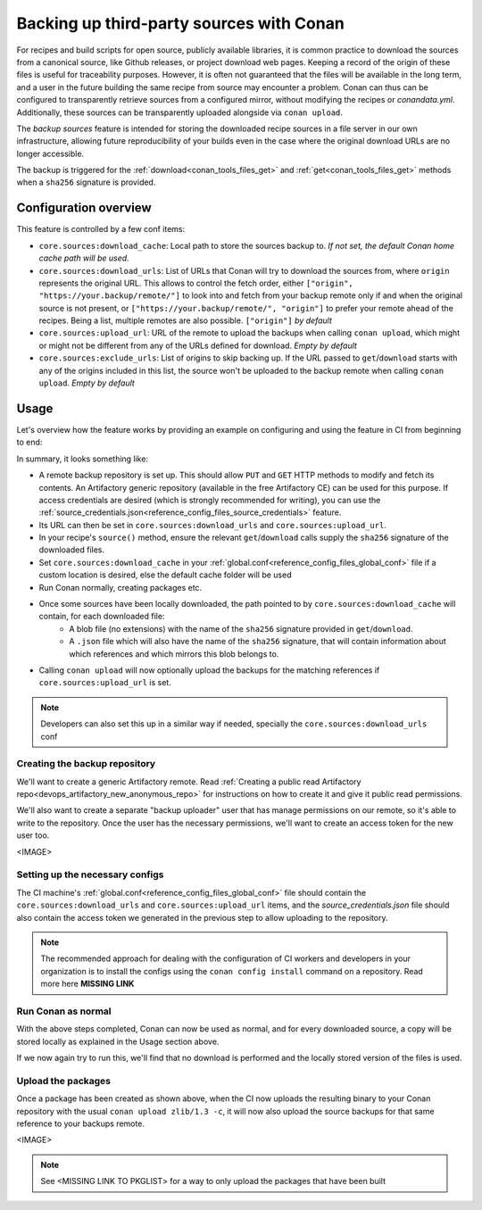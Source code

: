 .. _conan_backup_sources:

Backing up third-party sources with Conan
=========================================

For recipes and build scripts for open source, publicly available libraries,
it is common practice to download the sources from a canonical source, like Github releases, or project download web pages.
Keeping a record of the origin of these files is useful for traceability purposes.
However, it is often not guaranteed that the files will be available in the long term,
and a user in the future building the same recipe from source may encounter a problem.
Conan can thus can be configured to transparently retrieve sources from a configured mirror,
without modifying the recipes or `conandata.yml`.
Additionally, these sources can be transparently uploaded alongside via ``conan upload``.

The *backup sources* feature is intended for storing the downloaded recipe sources in a file server in our own infrastructure,
allowing future reproducibility of your builds even in the case where the original download URLs are no longer accessible.

The backup is triggered for the :ref:`download<conan_tools_files_get>` and :ref:`get<conan_tools_files_get>` methods
when a ``sha256`` signature is provided.


Configuration overview
----------------------

This feature is controlled by a few conf items:

* ``core.sources:download_cache``: Local path to store the sources backup to.
  *If not set, the default Conan home cache path will be used.*
* ``core.sources:download_urls``: List of URLs that Conan will try to download the sources from,
  where ``origin`` represents the original URL.
  This allows to control the fetch order, either ``["origin", "https://your.backup/remote/"]``
  to look into and fetch from your backup remote only if and when the original source is not present,
  or ``["https://your.backup/remote/", "origin"]`` to prefer your remote ahead of the recipes.
  Being a list, multiple remotes are also possible. ``["origin"]`` *by default*
* ``core.sources:upload_url``: URL of the remote to upload the backups when calling ``conan upload``,
  which might or might not be different from any of the URLs defined for download. *Empty by default*
* ``core.sources:exclude_urls``: List of origins to skip backing up.
  If the URL passed to ``get``/``download`` starts with any of the origins included in this list,
  the source won't be uploaded to the backup remote when calling ``conan upload``. *Empty by default*


Usage
-----

Let's overview how the feature works by providing an example on configuring and using the feature in CI from beginning to end:

In summary, it looks something like:

- A remote backup repository is set up. This should allow ``PUT`` and ``GET`` HTTP methods to modify and fetch its contents.
  An Artifactory generic repository (available in the free Artifactory CE) can be used for this purpose.
  If access credentials are desired (which is strongly recommended for writing), you can use the :ref:`source_credentials.json<reference_config_files_source_credentials>` feature.
- Its URL can then be set in ``core.sources:download_urls`` and ``core.sources:upload_url``.
- In your recipe's ``source()`` method, ensure the relevant ``get``/``download`` calls supply the ``sha256`` signature of the downloaded files.
- Set ``core.sources:download_cache`` in your :ref:`global.conf<reference_config_files_global_conf>` file if a custom location is desired,
  else the default cache folder will be used
- Run Conan normally, creating packages etc.
- Once some sources have been locally downloaded, the path pointed to by ``core.sources:download_cache`` will contain, for each downloaded file:
   - A blob file (no extensions) with the name of the ``sha256`` signature provided in ``get``/``download``.
   - A ``.json`` file which will also have the name of the ``sha256`` signature,
     that will contain information about which references and which mirrors this blob belongs to.
- Calling ``conan upload`` will now optionally upload the backups for the matching references if ``core.sources:upload_url`` is set.

.. note::

   Developers can also set this up in a similar way if needed, specially the ``core.sources:download_urls`` conf


Creating the backup repository
~~~~~~~~~~~~~~~~~~~~~~~~~~~~~~
We'll want to create a generic Artifactory remote.
Read :ref:`Creating a public read Artifactory repo<devops_artifactory_new_anonymous_repo>`
for instructions on how to create it and give it public read permissions.

We'll also want to create a separate "backup uploader" user that has manage permissions on our remote, so it's able to write to the repository.
Once the user has the necessary permissions, we'll want to create an access token for the new user too.

<IMAGE>

Setting up the necessary configs
~~~~~~~~~~~~~~~~~~~~~~~~~~~~~~~~

The CI machine's :ref:`global.conf<reference_config_files_global_conf>` file should contain the
``core.sources:download_urls`` and ``core.sources:upload_url`` items, and the `source_credentials.json` file
should also contain the access token we generated in the previous step to allow uploading to the repository.

.. code-block:: text
   :caption: global.conf

   core.sources:download_urls=["<my_artifactory_url>/backup-sources", "origin"]
   core.sources:upload_url="<my_artifactory_url>/backup-sources"


.. code-block:: json
   :caption: source_credentials.json

   {
      "credentials": [

      ]
   }


.. note::

   The recommended approach for dealing with the configuration of CI workers and developers in your organization is
   to install the configs using the ``conan config install`` command on a repository. Read more here **MISSING LINK**


Run Conan as normal
~~~~~~~~~~~~~~~~~~~

With the above steps completed, Conan can now be used as normal, and for every downloaded source,
a copy will be stored locally as explained in the Usage section above.

.. code-block:: text
   :caption: The client will now print information regarding from which remote it was capable of downloading the sources

   $ conan create . --version=1.3

   ...

   ======== Installing packages ========
   zlib/1.3: Calling source() in /Users/ruben/.conan2/p/zlib0f4e45286ecd1/s/src
   zlib/1.3: Sources for ['https://zlib.net/fossils/zlib-1.3.tar.gz', 'https://github.com/madler/zlib/releases/download/v1.3/zlib-1.3.tar.gz'] found in remote backup https://c3i.jfrog.io/artifactory/conan-center-backup-sources/

   -------- Installing package zlib/1.3 (1 of 1) --------

   ...


If we now again try to run this, we'll find that no download is performed and the locally stored version of the files is used.



Upload the packages
~~~~~~~~~~~~~~~~~~~

Once a package has been created as shown above, when the CI now uploads the resulting binary to your Conan repository
with the usual ``conan upload zlib/1.3 -c``, it will now also upload the source backups for that same reference to your backups remote.

<IMAGE>

.. note::

   See <MISSING LINK TO PKGLIST> for a way to only upload the packages that have been built
